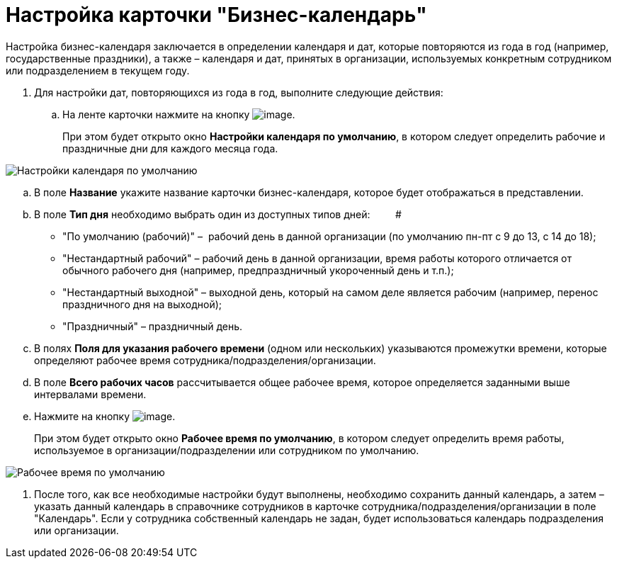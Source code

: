 = Настройка карточки "Бизнес-календарь"

Настройка бизнес-календаря заключается в определении календаря и дат, которые повторяются из года в год (например, государственные праздники), а также – календаря и дат, принятых в организации, используемых конкретным сотрудником или подразделением в текущем году.

. Для настройки дат, повторяющихся из года в год, выполните следующие действия:
[loweralpha]
.. На ленте карточки нажмите на кнопку image:buttons/calendar_default_settings.png[image].
+
При этом будет открыто окно *Настройки календаря по умолчанию*, в котором следует определить рабочие и праздничные дни для каждого месяца года.

image::Calendar_default_settings.png[ Настройки календаря по умолчанию]
.. В поле *Название* укажите название карточки бизнес-календаря, которое будет отображаться в представлении.
.. В поле *Тип дня* необходимо выбрать один из доступных типов дней:         #
* "По умолчанию (рабочий)" –  рабочий день в данной организации (по умолчанию пн-пт с 9 до 13, с 14 до 18);
* "Нестандартный рабочий" – рабочий день в данной организации, время работы которого отличается от обычного рабочего дня (например, предпраздничный укороченный день и т.п.);
* "Нестандартный выходной" – выходной день, который на самом деле является рабочим (например, перенос праздничного дня на выходной);
* "Праздничный" – праздничный день.
..  В полях *Поля для указания рабочего времени* (одном или нескольких) указываются промежутки времени, которые определяют рабочее время сотрудника/подразделения/организации.
.. В поле *Всего рабочих часов* рассчитывается общее рабочее время, которое определяется заданными выше интервалами времени.
.. Нажмите на кнопку image:buttons/calendar_work_time_default.png[image].
+
При этом будет открыто окно *Рабочее время по умолчанию*, в котором следует определить время работы, используемое в организации/подразделении или сотрудником по умолчанию.

image::Calendar_default_time.png[ Рабочее время по умолчанию]
.  После того, как все необходимые настройки будут выполнены, необходимо сохранить данный календарь, а затем – указать данный календарь в справочнике сотрудников в карточке сотрудника/подразделения/организации в поле "Календарь". Если у сотрудника собственный календарь не задан, будет использоваться календарь подразделения или организации.
